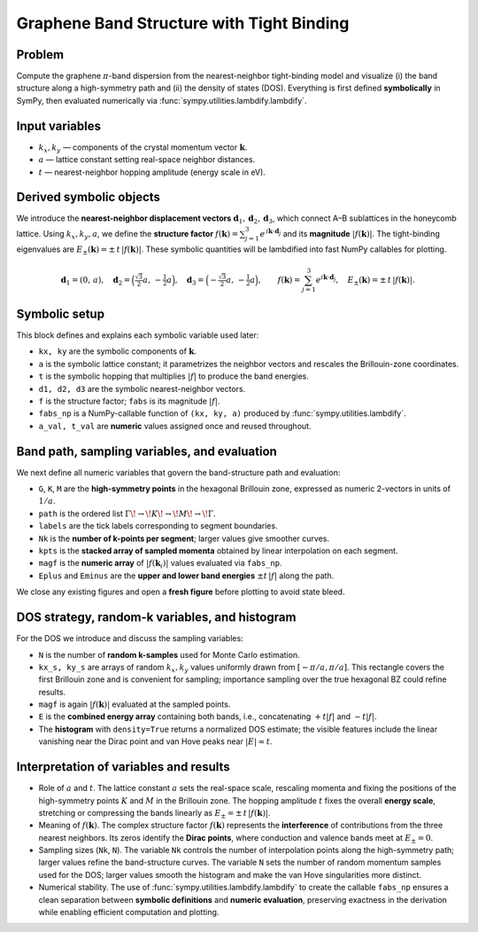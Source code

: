 .. -*- coding: utf-8 -*-
.. _graphene_tightbinding:

==========================================
Graphene Band Structure with Tight Binding
==========================================

Problem
-------

Compute the graphene :math:`\pi`-band dispersion from the nearest-neighbor tight-binding model and visualize (i) the band structure along a high-symmetry path and (ii) the density of states (DOS). Everything is first defined **symbolically** in SymPy, then evaluated numerically via :func:`sympy.utilities.lambdify.lambdify`.

Input variables
---------------

- :math:`k_x, k_y` — components of the crystal momentum vector :math:`\mathbf{k}`.  
- :math:`a` — lattice constant setting real-space neighbor distances.  
- :math:`t` — nearest-neighbor hopping amplitude (energy scale in eV).

Derived symbolic objects
------------------------

We introduce the **nearest-neighbor displacement vectors** :math:`\mathbf{d}_1,\mathbf{d}_2,\mathbf{d}_3`, which connect A–B sublattices in the honeycomb lattice. Using :math:`k_x,k_y,a`, we define the **structure factor**
:math:`f(\mathbf{k})=\sum_{j=1}^3 e^{\,i\mathbf{k}\cdot\mathbf{d}_j}` and its **magnitude**
:math:`|f(\mathbf{k})|`. The tight-binding eigenvalues are
:math:`E_\pm(\mathbf{k})=\pm\,t\,|f(\mathbf{k})|`. These symbolic quantities will be lambdified into fast NumPy callables for plotting.

.. math::

   \mathbf{d}_1=(0,\,a),\quad
   \mathbf{d}_2=\Bigl(\tfrac{\sqrt{3}}{2}a,\,-\tfrac{1}{2}a\Bigr),\quad
   \mathbf{d}_3=\Bigl(-\tfrac{\sqrt{3}}{2}a,\,-\tfrac{1}{2}a\Bigr),\qquad
   f(\mathbf{k})=\sum_{j=1}^3 e^{i\mathbf{k}\cdot\mathbf{d}_j},\quad
   E_\pm(\mathbf{k})=\pm\,t\,|f(\mathbf{k})|.

Symbolic setup 
------------------------------------

This block defines and explains each symbolic variable used later:

- ``kx, ky`` are the symbolic components of :math:`\mathbf{k}`.  
- ``a`` is the symbolic lattice constant; it parametrizes the neighbor vectors and rescales the Brillouin-zone coordinates.  
- ``t`` is the symbolic hopping that multiplies :math:`|f|` to produce the band energies.  
- ``d1, d2, d3`` are the symbolic nearest-neighbor vectors.  
- ``f`` is the structure factor; ``fabs`` is its magnitude :math:`|f|`.  
- ``fabs_np`` is a NumPy-callable function of ``(kx, ky, a)`` produced by :func:`sympy.utilities.lambdify`.  
- ``a_val, t_val`` are **numeric** values assigned once and reused throughout.

.. plot::
   :context: reset
   :include-source: True
   :nofigs:
   :format: python

   from sympy import symbols, Matrix, I, exp, Abs, sqrt, pi, lambdify

   kx, ky, a, t = symbols('kx ky a t', positive=True)
   d1 = Matrix([0, a])
   d2 = Matrix([sqrt(3)*a/2, -a/2])
   d3 = Matrix([-sqrt(3)*a/2, -a/2])

   f = exp(I*(kx*d1[0] + ky*d1[1])) \
     + exp(I*(kx*d2[0] + ky*d2[1])) \
     + exp(I*(kx*d3[0] + ky*d3[1]))
   fabs = Abs(f)

   fabs_np = lambdify((kx, ky, a), fabs, modules=["numpy"])

   a_val = 1.0   # numeric lattice constant
   t_val = 2.7   # numeric hopping (eV)

Band path, sampling variables, and evaluation
---------------------------------------------

We next define all numeric variables that govern the band-structure path and evaluation:

- ``G``, ``K``, ``M`` are the **high-symmetry points** in the hexagonal Brillouin zone, expressed as numeric 2-vectors in units of :math:`1/a`.  
- ``path`` is the ordered list :math:`\Gamma\!\to\!K\!\to\!M\!\to\!\Gamma`.  
- ``labels`` are the tick labels corresponding to segment boundaries.  
- ``Nk`` is the **number of k-points per segment**; larger values give smoother curves.  
- ``kpts`` is the **stacked array of sampled momenta** obtained by linear interpolation on each segment.  
- ``magf`` is the **numeric array** of :math:`|f(\mathbf{k}_i)|` values evaluated via ``fabs_np``.  
- ``Eplus`` and ``Eminus`` are the **upper and lower band energies** :math:`\pm t\,|f|` along the path.

We close any existing figures and open a **fresh figure** before plotting to avoid state bleed.

.. plot::
   :context:
   :include-source: True
   :format: python

   import numpy as np
   import matplotlib.pyplot as plt

   G = np.array([0.0, 0.0])
   K = np.array([2*np.pi/(3*np.sqrt(3)*a_val), 2*np.pi/(3*a_val)])
   M = np.array([np.pi/(np.sqrt(3)*a_val), np.pi/(3*a_val)])
   path = [G, K, M, G]
   labels = [r"$\Gamma$", "K", "M", r"$\Gamma$"]

   Nk = 200
   kpts = np.vstack([np.linspace(path[i], path[i+1], Nk) for i in range(len(path)-1)])

   magf = fabs_np(kpts[:,0], kpts[:,1], a_val)
   Eplus  = +t_val * magf
   Eminus = -t_val * magf

   plt.close('all')
   plt.figure(figsize=(6,4))
   plt.plot(Eplus,  lw=1.6)
   plt.plot(Eminus, lw=1.6)
   plt.axhline(0.0, linestyle="--", linewidth=1)
   plt.xticks([0, Nk, 2*Nk, 3*Nk], labels)
   plt.ylabel("Energy (eV)")
   plt.title("Graphene Band Structure (driven by SymPy variables a, t)")
   plt.grid(True)
   plt.tight_layout()
   plt.show()

DOS strategy, random-k variables, and histogram
-----------------------------------------------

For the DOS we introduce and discuss the sampling variables:

- ``N`` is the number of **random k-samples** used for Monte Carlo estimation.  
- ``kx_s, ky_s`` are arrays of random :math:`k_x,k_y` values uniformly drawn from :math:`[-\pi/a,\pi/a]`. This rectangle covers the first Brillouin zone and is convenient for sampling; importance sampling over the true hexagonal BZ could refine results.  
- ``magf`` is again :math:`|f(\mathbf{k})|` evaluated at the sampled points.  
- ``E`` is the **combined energy array** containing both bands, i.e., concatenating :math:`+t|f|` and :math:`-t|f|`.  
- The **histogram** with ``density=True`` returns a normalized DOS estimate; the visible features include the linear vanishing near the Dirac point and van Hove peaks near :math:`|E|\approx t`.


.. plot::
   :context:
   :include-source: True
   :format: python

   import numpy as np
   import matplotlib.pyplot as plt

   N = 30000
   kx_s = np.random.uniform(-np.pi/a_val, np.pi/a_val, N)
   ky_s = np.random.uniform(-np.pi/a_val, np.pi/a_val, N)

   magf = fabs_np(kx_s, ky_s, a_val)
   E = np.concatenate([+t_val*magf, -t_val*magf])

   plt.close('all')
   plt.figure(figsize=(6,4))
   plt.hist(E, bins=200, density=True, alpha=0.75)
   plt.xlabel("Energy (eV)")
   plt.ylabel("DOS (a.u.)")
   plt.title("Graphene DOS (driven by SymPy variable a)")
   plt.tight_layout()
   plt.show()

Interpretation of variables and results
---------------------------------------

- Role of :math:`a` and :math:`t`.
  The lattice constant :math:`a` sets the real-space scale, rescaling momenta and fixing the positions of the high-symmetry points :math:`K` and :math:`M` in the Brillouin zone.  
  The hopping amplitude :math:`t` fixes the overall **energy scale**, stretching or compressing the bands linearly as :math:`E_\pm=\pm\,t\,|f(\mathbf{k})|`.

- Meaning of :math:`f(\mathbf{k})`.
  The complex structure factor :math:`f(\mathbf{k})` represents the **interference** of contributions from the three nearest neighbors. Its zeros identify the **Dirac points**, where conduction and valence bands meet at :math:`E_\pm=0`.

- Sampling sizes (``Nk``, ``N``).
  The variable ``Nk`` controls the number of interpolation points along the high-symmetry path; larger values refine the band-structure curves.  
  The variable ``N`` sets the number of random momentum samples used for the DOS; larger values smooth the histogram and make the van Hove singularities more distinct.

- Numerical stability.
  The use of :func:`sympy.utilities.lambdify.lambdify` to create the callable ``fabs_np`` ensures a clean separation between **symbolic definitions** and **numeric evaluation**, preserving exactness in the derivation while enabling efficient computation and plotting.
